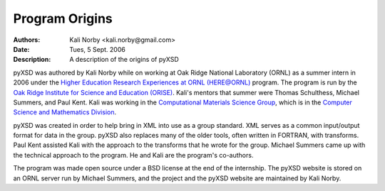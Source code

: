 ===============
Program Origins
===============

:Authors: Kali Norby <kali.norby@gmail.com>
:Date: Tues, 5 Sept. 2006
:Description: A description of the origins of pyXSD

pyXSD was authored by Kali Norby while on working at Oak Ridge National Laboratory
(ORNL) as a summer intern in 2006 under the
`Higher Education Research Experiences at ORNL (HERE@ORNL)`_ program. 
The program is run by the `Oak Ridge Institute for Science and Education (ORISE)`_.
Kali's mentors that summer were Thomas Schulthess, Michael Summers, and Paul Kent.
Kali was working in the `Computational Materials Science Group`_, which is in the
`Computer Science and Mathematics Division`_. 
 
pyXSD was created in order to help bring in XML into use as a group standard.
XML serves as a common input/output format for data in the group. pyXSD also replaces
many of the older tools, often written in FORTRAN, with transforms.
Paul Kent assisted Kali with the approach to the transforms that he wrote for
the group. Michael Summers came up with the technical approach to the program.
He and Kali are the program's co-authors.

The program was made open source under a BSD license at the end of the internship.
The pyXSD website is stored on an ORNL server run by Michael Summers, and the
project and the pyXSD website are maintained by Kali Norby.


.. _`Higher Education Research Experiences at ORNL (HERE@ORNL)`: http://www.orau.gov/hereatornl/Page1.htm
.. _`Oak Ridge Institute for Science and Education (ORISE)`: http://orise.orau.gov/index.htm
.. _`Computational Materials Science Group`: http://www.csm.ornl.gov/comp_materials/
.. _`Computer Science and Mathematics Division`: http://www.csm.ornl.gov/
